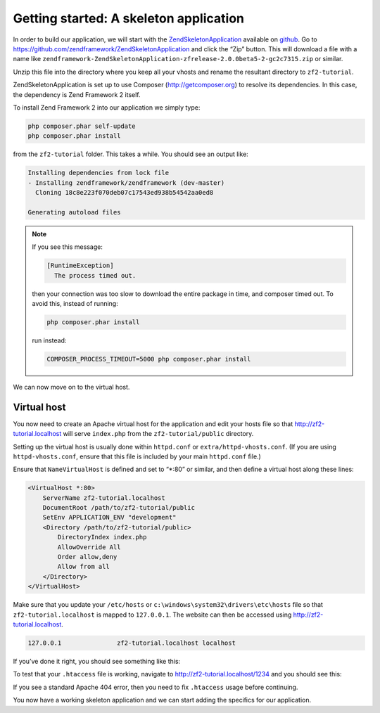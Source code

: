 .. _user-guide.skeleton-application:

#######################################
Getting started: A skeleton application
#######################################

In order to build our application, we will start with the
`ZendSkeletonApplication <https://github.com/zendframework/ZendSkeletonApplication>`_ 
available on `github <https://github.com/>`_. 
Go to https://github.com/zendframework/ZendSkeletonApplication and click the “Zip”
button. This will download a ﬁle with a name like
``zendframework-ZendSkeletonApplication-zfrelease-2.0.0beta5-2-gc2c7315.zip`` or
similar. 

Unzip this ﬁle into the directory where you keep all your vhosts and rename the
resultant directory to ``zf2-tutorial``. 

ZendSkeletonApplication is set up to use Composer (http://getcomposer.org) to
resolve its dependencies. In this case, the dependency is Zend Framework 2
itself.

To install Zend Framework 2 into our application we simply type:

.. code-block:: bash

    php composer.phar self-update
    php composer.phar install

from the ``zf2-tutorial`` folder. This takes a while. You should see an output like:

.. code-block:: bash

    Installing dependencies from lock file
    - Installing zendframework/zendframework (dev-master)
      Cloning 18c8e223f070deb07c17543ed938b54542aa0ed8

    Generating autoload files

.. note::

    If you see this message: 

    .. code-block:: bash

        [RuntimeException]      
          The process timed out. 

    then your connection was too slow to download the entire package in time, and composer
    timed out. To avoid this, instead of running:

    .. code-block:: bash

        php composer.phar install

    run instead:

    .. code-block:: bash

        COMPOSER_PROCESS_TIMEOUT=5000 php composer.phar install

We can now move on to the virtual host.

Virtual host
------------

You now need to create an Apache virtual host for the application and edit your
hosts ﬁle so that http://zf2-tutorial.localhost will serve ``index.php`` from the
``zf2-tutorial/public`` directory.

Setting up the virtual host is usually done within ``httpd.conf`` or
``extra/httpd-vhosts.conf``. (If you are using ``httpd-vhosts.conf``, ensure
that this ﬁle is included by your main ``httpd.conf`` ﬁle.) 

Ensure that ``NameVirtualHost`` is deﬁned and set to “\*:80” or similar, and then
deﬁne a virtual host along these lines:

.. code-block:: apache

    <VirtualHost *:80>
        ServerName zf2-tutorial.localhost
        DocumentRoot /path/to/zf2-tutorial/public
        SetEnv APPLICATION_ENV "development"
        <Directory /path/to/zf2-tutorial/public>
            DirectoryIndex index.php
            AllowOverride All
            Order allow,deny
            Allow from all
        </Directory>
    </VirtualHost>

Make sure that you update your ``/etc/hosts`` or
``c:\windows\system32\drivers\etc\hosts`` ﬁle so that ``zf2-tutorial.localhost``
is mapped to ``127.0.0.1``. The website can then be accessed using
http://zf2-tutorial.localhost.  

.. code-block:: txt

    127.0.0.1               zf2-tutorial.localhost localhost

If you’ve done it right, you should see something like this:

.. image:: ../images/user-guide.skeleton-application.hello-world.png
    :width: 940 px

To test that your ``.htaccess`` ﬁle is working, navigate to
http://zf2-tutorial.localhost/1234 and you should see this:

.. image:: ../images/user-guide.skeleton-application.404.png
    :width: 940 px

If you see a standard Apache 404 error, then you need to ﬁx ``.htaccess`` usage
before continuing.

You now have a working skeleton application and we can start adding the speciﬁcs
for our application.
